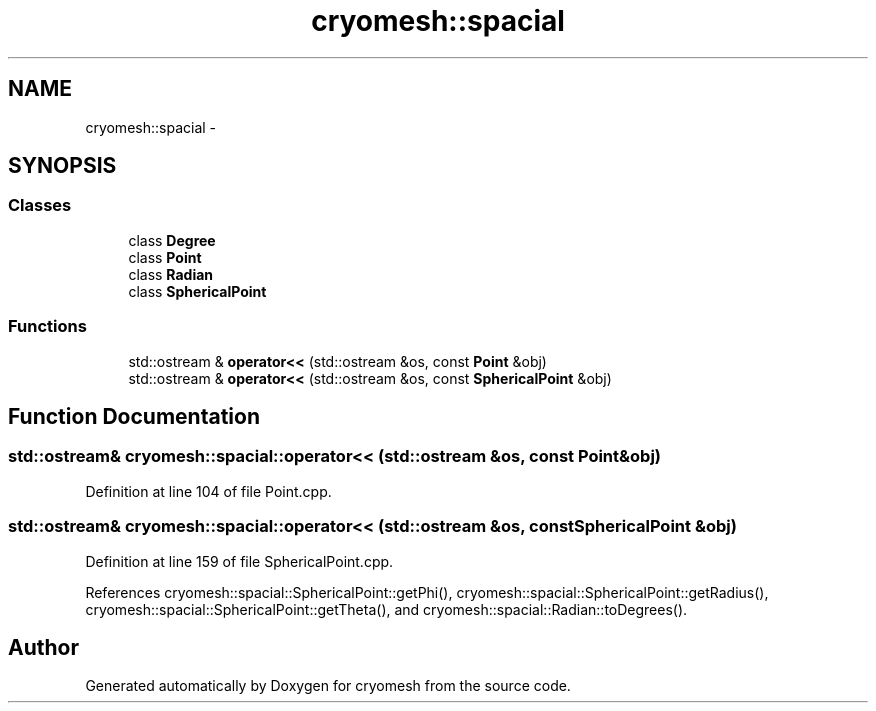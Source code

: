 .TH "cryomesh::spacial" 3 "Mon Mar 14 2011" "cryomesh" \" -*- nroff -*-
.ad l
.nh
.SH NAME
cryomesh::spacial \- 
.SH SYNOPSIS
.br
.PP
.SS "Classes"

.in +1c
.ti -1c
.RI "class \fBDegree\fP"
.br
.ti -1c
.RI "class \fBPoint\fP"
.br
.ti -1c
.RI "class \fBRadian\fP"
.br
.ti -1c
.RI "class \fBSphericalPoint\fP"
.br
.in -1c
.SS "Functions"

.in +1c
.ti -1c
.RI "std::ostream & \fBoperator<<\fP (std::ostream &os, const \fBPoint\fP &obj)"
.br
.ti -1c
.RI "std::ostream & \fBoperator<<\fP (std::ostream &os, const \fBSphericalPoint\fP &obj)"
.br
.in -1c
.SH "Function Documentation"
.PP 
.SS "std::ostream& cryomesh::spacial::operator<< (std::ostream &os, const Point &obj)"
.PP
Definition at line 104 of file Point.cpp.
.SS "std::ostream& cryomesh::spacial::operator<< (std::ostream &os, const SphericalPoint &obj)"
.PP
Definition at line 159 of file SphericalPoint.cpp.
.PP
References cryomesh::spacial::SphericalPoint::getPhi(), cryomesh::spacial::SphericalPoint::getRadius(), cryomesh::spacial::SphericalPoint::getTheta(), and cryomesh::spacial::Radian::toDegrees().
.SH "Author"
.PP 
Generated automatically by Doxygen for cryomesh from the source code.
